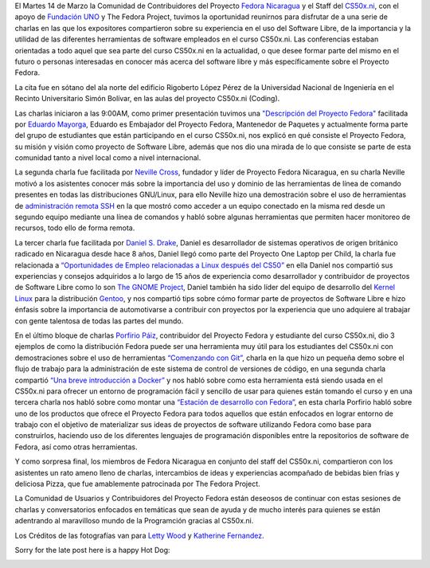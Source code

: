 .. title: This was Fedora at CS50x.ni
.. slug: this-was-fedora-at-cs50xni
.. date: 2017-04-05 18:44:56 UTC-06:00
.. tags: cs50x.ni, events, fedora
.. category: floss
.. link: 
.. description: Reporte sobre nuestro primer evento en el CS50x.ni
.. type: text

El Martes 14 de Marzo la Comunidad de Contribuidores del Proyecto `Fedora
Nicaragua <http://fedora.org.ni/>`_ y el Staff del `CS50x.ni
<http://code-fu.net.ni/>`_, con el apoyo de `Fundación UNO
<http://fundacionuno.org/en/>`_ y The Fedora Project, tuvimos la oportunidad
reunirnos para disfrutar de a una serie de charlas en las que los expositores
compartieron sobre su experiencia en el uso del Software Libre, de la
importancia y la utilidad de las diferentes herramientas de software empleados
en el curso CS50x.ni. Las conferencias estaban orientadas a todo aquel que sea
parte del curso CS50x.ni en la actualidad, o que desee formar parte del mismo
en el futuro o personas interesadas en conocer más acerca del software libre y
más específicamente sobre el Proyecto Fedora.

La cita fue en sótano del ala norte del edificio Rigoberto López Pérez de la
Universidad Nacional de Ingeniería en el Recinto Universitario Simón Bolívar,
en las aulas del proyecto CS50x.ni (Coding).

.. TEASER_END

Las charlas iniciaron a las 9:00AM, como primer presentación tuvimos una
`"Descripción del Proyecto Fedora" <https://fedorapeople.org/~mayorga/slides/this_is_fedora.odp>`_
facilitada por `Eduardo Mayorga <https://fedoraproject.org/wiki/User:Mayorga>`_,
Eduardo es Embajador del Proyecto Fedora, Mantenedor de Paquetes y actualmente
forma parte del grupo de estudiantes que están participando en el curso CS50x.ni,
nos explicó en qué consiste el Proyecto Fedora, su misión y visión como proyecto
de Software Libre, además que nos dio una mirada de lo que consiste se parte de
esta comunidad tanto a nivel local como a nivel internacional.

.. image:: /images/fedora_at_cs50xni/mayorga.jpg
   :align: center

La segunda charla fue facilitada por `Neville Cross <https://fedoraproject.org/wiki/User:Yn1v>`_,
fundador y líder de Proyecto Fedora Nicaragua, en su charla Neville motivó a
los asistentes conocer más sobre la importancia del uso y dominio de las
herramientas de línea de comando presentes en todas las distribuciones
GNU/Linux, para ello Neville hizo una demostración sobre el uso de herramientas
de `administración remota SSH <https://yn1v.fedorapeople.org/Slides/ssh_una_presentacion_corta.odp>`_
en la que mostró como acceder a un equipo conectado en la misma red desde un
segundo equipo mediante una línea de comandos y habló sobre algunas herramientas
que permiten hacer monitoreo de recursos, todo ello de forma remota.

.. image:: /images/fedora_at_cs50xni/yn1v.jpg
   :align: center

La tercer charla fue facilitada por `Daniel S. Drake <http://reactivated.net/>`_,
Daniel es desarrollador de sistemas operativos de origen británico radicado en
Nicaragua desde hace 8 años, Daniel llegó como parte del Proyecto One Laptop per
Child, la charla fue relacionada a `“Oportunidades de Empleo relacionadas a
Linux después del CS50” <https://drive.google.com/uc?export=download&id=0ByFPl6lV1b_MRHROTmFQTkQ1V3c>`_
en ella Daniel nos compartió sus experiencias y consejos adquiridos a lo largo
de 15 años de experiencia como desarrollador y contribuidor de proyectos de
Software Libre como lo son `The GNOME Project <https://www.openhub.net/p/gnome/contributors/16149077045725>`_,
Daniel también ha sido líder del equipo de desarrollo del `Kernel Linux <https://www.openhub.net/p/linux/contributors/13490492289501>`_
para la distribución `Gentoo <https://git.kernel.org/pub/scm/linux/kernel/git/torvalds/linux.git/log/?qt=author&q=daniel+drake>`_,
y nos compartió tips sobre cómo formar parte de proyectos de Software Libre e
hizo énfasis sobre la importancia de automotivarse a contribuir con proyectos
por la experiencia que uno adquiere al trabajar con gente talentosa de todas las
partes del mundo.

.. image:: /images/fedora_at_cs50xni/dsd.jpg
   :align: center

En el último bloque de charlas `Porfirio Páiz <https://fedoraproject.org/wiki/User:Porfiriopaiz>`_,
contribuidor del Proyecto Fedora y estudiante del curso CS50x.ni, dio 3 ejemplos
de como la distribución Fedora puede ser una herramienta muy útil para los
estudiantes del CS50x.ni con demostraciones sobre el uso de herramientas
`“Comenzando con Git” <https://porfiriopaiz.fedorapeople.org/Slides/comenzando_con_git.odp>`_,
charla en la que hizo un pequeña demo sobre el flujo de trabajo para la
administración de este sistema de control de versiones de código, en una segunda
charla compartió `“Una breve introducción a Docker” <https://porfiriopaiz.fedorapeople.org/Slides/breve_introduccion_a_docker.odp>`_
y nos habló sobre como esta herramienta está siendo usada en el CS50x.ni para
ofrecer un entorno de programación fácil y sencillo de usar para quienes están
tomando el curso y en una tercera charla nos habló sobre como montar una
`“Estación de desarrollo con Fedora” <https://porfiriopaiz.fedorapeople.org/Slides/estacion_de_trabajo.odp>`_,
en esta charla Porfirio habló sobre uno de los productos que ofrece el Proyecto
Fedora para todos aquellos que están enfocados en lograr entorno de trabajo con
el objetivo de materializar sus ideas de proyectos de software utilizando Fedora
como base para construirlos, haciendo uso de los diferentes lenguajes de
programación disponibles entre la repositorios de software de Fedora, así como
otras herramientas.

.. image:: /images/fedora_at_cs50xni/porfiriopaiz.jpg
   :align: center

Y como sorpresa final, los miembros de Fedora Nicaragua en conjunto del staff
del CS50x.ni, compartieron con los asistentes un rato ameno lleno de charlas,
intercambios de ideas y experiencias acompañado de bebidas bien frías y
deliciosa Pizza, que fue amablemente patrocinada por The Fedora Project.

.. image:: /images/fedora_at_cs50xni/fedora_at_cs50xni.jpg
   :align: center

La Comunidad de Usuarios y Contribuidores del Proyecto Fedora están deseosos de
continuar con estas sesiones de charlas y conversatorios enfocados en temáticas
que sean de ayuda y de mucho interés para quienes se están adentrando al
maravilloso mundo de la Programción gracias al CS50x.ni.

Los Créditos de las fotografías van para `Letty Wood <https://fedoraproject.org/wiki/Menina>`_
y `Katherine Fernandez <https://fedoraproject.org/wiki/User:Kathytanai>`_.

Sorry for the late post here is a happy Hot Dog:

.. image:: /images/fedora_at_cs50xni/beefy_miracle.gif
